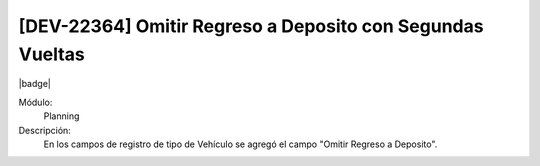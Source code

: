 [DEV-22364] Omitir Regreso a Deposito con Segundas Vueltas
=============================================================

|badge|

.. |badge| raw:: html
   
   <span style="background-color: #7c04de; color: white; padding: 4px 8px; border-radius: 4px;">Corrección</span>

Módulo: 
   Planning

Descripción: 
 En los campos de registro de tipo de Vehículo se agregó el campo "Omitir Regreso a Deposito".

.. versionchanged:: 10.230.0.0-LTS

